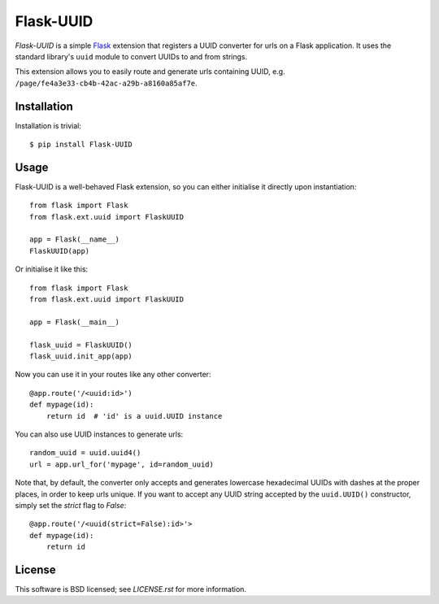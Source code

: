 ==========
Flask-UUID
==========

*Flask-UUID* is a simple Flask_ extension that registers a UUID converter for
urls on a Flask application. It uses the standard library's ``uuid`` module to
convert UUIDs to and from strings.

This extension allows you to easily route and generate urls containing UUID,
e.g. ``/page/fe4a3e33-cb4b-42ac-a29b-a8160a85af7e``.

.. _Flask: http://flask.pocoo.org


Installation
============

Installation is trivial::

    $ pip install Flask-UUID


Usage
=====

Flask-UUID is a well-behaved Flask extension, so you can either initialise it
directly upon instantiation::

    from flask import Flask
    from flask.ext.uuid import FlaskUUID

    app = Flask(__name__)
    FlaskUUID(app)

Or initialise it like this::

    from flask import Flask
    from flask.ext.uuid import FlaskUUID

    app = Flask(__main__)

    flask_uuid = FlaskUUID()
    flask_uuid.init_app(app)

Now you can use it in your routes like any other converter::

    @app.route('/<uuid:id>')
    def mypage(id):
        return id  # 'id' is a uuid.UUID instance

You can also use UUID instances to generate urls::

    random_uuid = uuid.uuid4()
    url = app.url_for('mypage', id=random_uuid)

Note that, by default, the converter only accepts and generates lowercase
hexadecimal UUIDs with dashes at the proper places, in order to keep urls
unique. If you want to accept any UUID string accepted by the ``uuid.UUID()``
constructor, simply set the `strict` flag to `False`::

    @app.route('/<uuid(strict=False):id>'>
    def mypage(id):
        return id


License
=======

This software is BSD licensed; see `LICENSE.rst` for more information.
